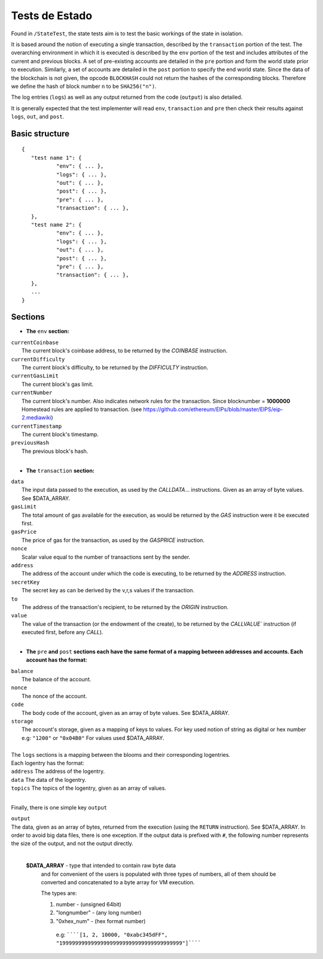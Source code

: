.. _state_tests:

################################################################################
Tests de Estado
################################################################################

Found in ``/StateTest``, the state tests aim is to test the basic workings of the state in isolation.

It is based around the notion of executing a single transaction, described by the ``transaction`` portion of the test. The overarching environment in which it is executed is described by the ``env`` portion of the test and includes attributes of the current and previous blocks. A set of pre-existing accounts are detailed in the ``pre`` portion and form the world state prior to execution. Similarly, a set of accounts are detailed in the ``post`` portion to specify the end world state. Since the data of the blockchain is not given, the opcode ``BLOCKHASH`` could not return the hashes of the corresponding blocks. Therefore we define the hash of block number ``n`` to be  ``SHA256("n")``.

The log entries (``logs``) as well as any output returned from the code (``output``) is also detailed.

It is generally expected that the test implementer will read ``env``, ``transaction`` and ``pre`` then check their results against ``logs``, ``out``, and ``post``.

Basic structure
--------------------------------------------------------------------------------

::

	{
	   "test name 1": {
		   "env": { ... },
		   "logs": { ... },
		   "out": { ... },
		   "post": { ... },
		   "pre": { ... },
		   "transaction": { ... },
	   },
	   "test name 2": {
		   "env": { ... },
		   "logs": { ... },
		   "out": { ... },
		   "post": { ... },
		   "pre": { ... },
		   "transaction": { ... },
	   },
	   ...
	}


Sections
--------------------------------------------------------------------------------

* **The** ``env`` **section:**

| ``currentCoinbase``
|	The current block's coinbase address, to be returned by the `COINBASE` instruction.
| ``currentDifficulty``
|	The current block's difficulty, to be returned by the `DIFFICULTY` instruction.
| ``currentGasLimit``
|	The current block's gas limit.
| ``currentNumber``
|	The current block's number. Also indicates network rules for the transaction. Since blocknumber = **1000000** Homestead rules are applied to transaction. (see https://github.com/ethereum/EIPs/blob/master/EIPS/eip-2.mediawiki)
| ``currentTimestamp``
|	The current block's timestamp.
| ``previousHash``
|	The previous block's hash.
|

* **The** ``transaction`` **section:**

| ``data``
|	The input data passed to the execution, as used by the `CALLDATA`... instructions. Given as an array of byte values. See $DATA_ARRAY.
| ``gasLimit``
|	The total amount of gas available for the execution, as would be returned by the `GAS` instruction were it be executed first.
| ``gasPrice``
|	The price of gas for the transaction, as used by the `GASPRICE` instruction.
| ``nonce``
|	Scalar value equal to the number of transactions sent by the sender.
| ``address``
|	The address of the account under which the code is executing, to be returned by the `ADDRESS` instruction.
| ``secretKey``
|	The secret key as can be derived by the v,r,s values if the transaction.
| ``to``
|	The address of the transaction's recipient, to be returned by the `ORIGIN` instruction.
| ``value``
|	The value of the transaction (or the endowment of the create), to be returned by the `CALLVALUE`` instruction (if executed first, before any `CALL`).
|

* **The** ``pre`` **and** ``post`` **sections each have the same format of a mapping between addresses and accounts. Each account has the format:**

| ``balance``
|	The balance of the account.
| ``nonce``
|	The nonce of the account.
| ``code``
|	The body code of the account, given as an array of byte values. See $DATA_ARRAY.
| ``storage``
|	The account's storage, given as a mapping of keys to values. For key used notion of string as digital or hex number e.g: ``"1200"`` or ``"0x04B0"`` For values used $DATA_ARRAY.
|

| The ``logs`` sections is a mapping between the blooms and their corresponding logentries.
| Each logentry has the format:
| ``address`` The address of the logentry.
| ``data``	The data of the logentry.
| ``topics`` The topics of the logentry, given as an array of values.
|

Finally, there is one simple key ``output``

| ``output``
| The data, given as an array of bytes, returned from the execution (using the ``RETURN`` instruction). See $DATA_ARRAY. In order to avoid big data files, there is one exception. If the output data is prefixed with ``#``, the following number represents the size of the output, and not the output directly.
|

 **$DATA_ARRAY** - type that intended to contain raw byte data
  and for convenient of the users is populated with three
  types of numbers, all of them should be converted and
  concatenated to a byte array for VM execution.

  The types are:

  1. number - (unsigned 64bit)
  2. "longnumber" - (any long number)
  3. "0xhex_num"  - (hex format number)


   e.g: ``````[1, 2, 10000, "0xabc345dFF", "199999999999999999999999999999999999999"]``````
